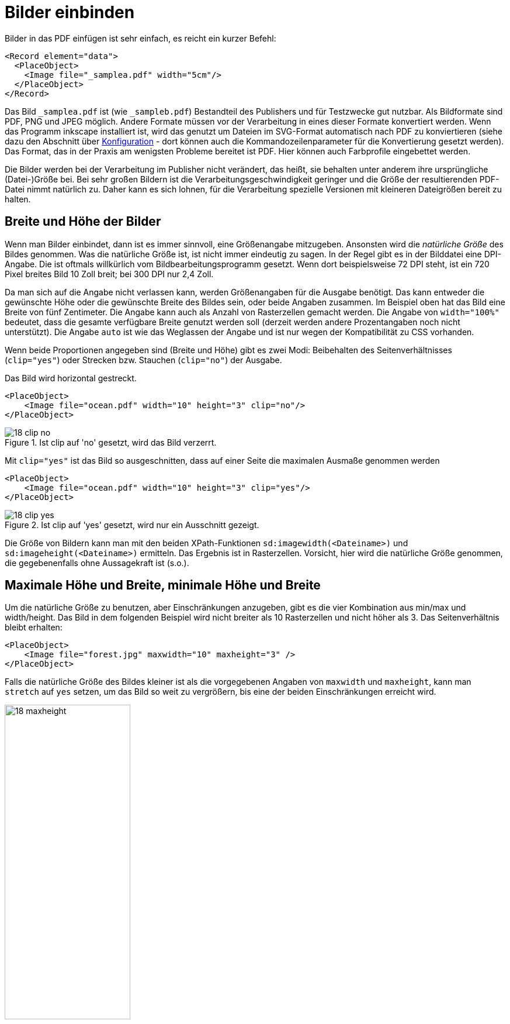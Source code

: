 :samplea: _samplea.pdf
:sampleb: _sampleb.pdf
:padding: padding-*

[[ch-bildereinbinden]]
= Bilder einbinden

Bilder in das PDF einfügen ist sehr einfach, es reicht ein kurzer Befehl:

[source, xml]
-------------------------------------------------------------------------------
<Record element="data">
  <PlaceObject>
    <Image file="_samplea.pdf" width="5cm"/>
  </PlaceObject>
</Record>
-------------------------------------------------------------------------------

Das Bild  `{samplea}` ist (wie `{sampleb}`) Bestandteil des Publishers und für Testzwecke gut nutzbar.
Als Bildformate sind PDF, PNG und JPEG möglich.
Andere Formate müssen vor der Verarbeitung in eines dieser Formate konvertiert werden.
Wenn das Programm inkscape installiert ist, wird das genutzt um Dateien im SVG-Format automatisch nach PDF zu konviertieren (siehe dazu den Abschnitt über <<ch-konfiguration,Konfiguration>> - dort können auch die Kommandozeilenparameter für die Konvertierung gesetzt werden).
Das Format, das in der Praxis am wenigsten Probleme
bereitet ist PDF. Hier können auch Farbprofile eingebettet werden.

Die Bilder werden bei der Verarbeitung im Publisher nicht verändert, das heißt, sie behalten unter anderem ihre ursprüngliche (Datei-)Größe bei.
Bei sehr großen Bildern ist die Verarbeitungsgeschwindigkeit geringer und die Größe der resultierenden PDF-Datei nimmt natürlich zu.
Daher kann es sich lohnen, für die Verarbeitung spezielle Versionen mit kleineren Dateigrößen bereit zu halten.

[[ch-breite-hoehe-bilder]]
== Breite und Höhe der Bilder

Wenn man Bilder einbindet, dann ist es immer sinnvoll, eine Größenangabe mitzugeben.
Ansonsten wird die _natürliche Größe_ des Bildes genommen.
Was die  natürliche Größe ist, ist nicht immer eindeutig zu sagen.
In der Regel gibt es in der Bilddatei eine DPI-Angabe.
Die ist oftmals willkürlich vom Bildbearbeitungsprogramm gesetzt.
Wenn dort beispielsweise 72 DPI steht, ist ein 720 Pixel breites Bild 10 Zoll breit;
bei 300 DPI nur 2,4 Zoll.

Da man sich auf die Angabe nicht verlassen kann, werden Größenangaben für die Ausgabe benötigt.
Das kann entweder die gewünschte Höhe oder die gewünschte Breite des Bildes sein, oder beide Angaben zusammen.
Im Beispiel oben hat das Bild eine Breite von fünf Zentimeter.
Die Angabe kann auch als Anzahl von Rasterzellen gemacht werden.
Die Angabe von `width="100%"` bedeutet, dass die gesamte verfügbare Breite genutzt werden soll (derzeit werden andere Prozentangaben noch nicht unterstützt).
Die Angabe `auto` ist wie das Weglassen der Angabe und ist nur wegen der Kompatibilität zu CSS vorhanden.

Wenn beide Proportionen angegeben sind (Breite und Höhe) gibt es zwei Modi:
Beibehalten des Seitenverhältnisses (`clip="yes"`) oder Strecken bzw. Stauchen (`clip="no"`) der Ausgabe.

.Das Bild wird horizontal gestreckt.
[source, xml]
-------------------------------------------------------------------------------
<PlaceObject>
    <Image file="ocean.pdf" width="10" height="3" clip="no"/>
</PlaceObject>
-------------------------------------------------------------------------------

.Ist clip auf 'no' gesetzt, wird das Bild verzerrt.
image::18-clip-no.png[]



Mit `clip="yes"` ist das Bild so ausgeschnitten, dass auf einer Seite die maximalen Ausmaße genommen werden

[source, xml]
-------------------------------------------------------------------------------
<PlaceObject>
    <Image file="ocean.pdf" width="10" height="3" clip="yes"/>
</PlaceObject>
-------------------------------------------------------------------------------


.Ist clip auf 'yes' gesetzt, wird nur ein Ausschnitt gezeigt.
image::18-clip-yes.png[]

Die Größe von Bildern kann man mit den beiden XPath-Funktionen
`sd:imagewidth(<Dateiname>)` und `sd:imageheight(<Dateiname>)` ermitteln. Das
Ergebnis ist in Rasterzellen. Vorsicht, hier wird die natürliche Größe
genommen, die gegebenenfalls ohne Aussagekraft ist (s.o.).


[[ch-bilder-maxheight]]
== Maximale Höhe und Breite, minimale Höhe und Breite

Um die natürliche Größe zu benutzen, aber Einschränkungen anzugeben, gibt es die vier Kombination aus min/max und width/height. Das Bild in dem folgenden Beispiel wird nicht breiter als 10 Rasterzellen und nicht höher als 3. Das Seitenverhältnis bleibt erhalten:

[source, xml]
-------------------------------------------------------------------------------
<PlaceObject>
    <Image file="forest.jpg" maxwidth="10" maxheight="3" />
</PlaceObject>
-------------------------------------------------------------------------------


Falls die natürliche Größe des Bildes kleiner ist als die vorgegebenen Angaben von `maxwidth` und `maxheight`, kann man `stretch` auf `yes` setzen, um das Bild so weit zu vergrößern, bis eine der beiden Einschränkungen erreicht wird.

.Das Bild ist auf die Höhe von drei Rasterzellen beschränkt.
image::18-maxheight.png[width=50%,scaledwidth=100%]

== Drehen von Bildern

Mit dem Attribut `rotate` kann man Bilder in 90 Grad Schritten drehen (positive Werte: im Uhrzeigersinn).
Das nachfolgende Beispiel dreht ein Bild um 90 Grad gegen den Uhrzeigersinn, wenn es sich um ein Hochformat-Bild handelt.
Mit dem XPath-Befehl `sd:aspectratio(<Dateiname>)` kann man das Seitenverhältnis eines Bildes ermitteln.
Wenn es größer als 1 ist, dann handelt es sich um ein Bild im Querformat.

ifdef::backend-docbook99[]
Mit der Datensatzdatei in Listing <<lst-samplea-sampleb-data>>  und der Layoutdatei in <<lst-samplea-sampleb-layout>> wird das zweite Bild um 90° gegen den Uhrzeigersinn gedreht.
endif::[]

[[lst-samplea-sampleb-data]]
.Datensatzdatei
[source, xml]
-------------------------------------------------------------------------------
<data>
  <img file="_samplea.pdf" />
  <img file="_sampleb.pdf" />
</data>
-------------------------------------------------------------------------------


[[lst-samplea-sampleb-layout]]
.Das Bild wird um 90 Grad gedreht, wenn es ein hochformatiges Bild ist.
[source, xml]
-------------------------------------------------------------------------------
<Layout xmlns:sd="urn:speedata:2009/publisher/functions/en"
  xmlns="urn:speedata.de:2009/publisher/en">

  <Record element="data">
    <ForAll select="img">
      <PlaceObject>
        <Image file="{@file}" width="5"
          rotate="{if ( sd:aspectratio(@file) &lt; 1 ) then '-90' else '0'}"/>
      </PlaceObject>
    </ForAll>
  </Record>
</Layout>
-------------------------------------------------------------------------------

.Das zweite Bild wird um 90° gedreht, weil es im Hochformat ist.
image::drehungaspectratio.png[width=50%,scaledwidth=100%]

TIP: Die geschweiften Klammern bei `file` und `rotate` bedeuten, dass in den XPath-Modus gesprungen wird, um die XPath-Ausdrücke (Zugriff auf das Attribut `file` und die Wenn-Dann-Abfrage) auszuwerten. Mehr dazu im Abschnitt <<ch-xpathfunktionen,XPath- und Layoutfunktionen>>.

_Achtung: ist das Bild im Argument von `sd:aspectratio()` nicht im Dateisystem vorhanden, wird der Wert von dem Platzhalterbild (Kapitel <<ch-filenotfound>>) genommen. Um zu überprüfen, ob ein Bild überhaupt vorhanden ist, kann man den Befehl `sd:file-exists(<Dateiname>)` benutzen._


== Speicherort der Bilddateien

Meist liegen die Bilder im Dateisystem oder in einem DAM (digital asset management).
Im Dateisystem können sie entweder mit einem absoluten Pfad angesprochen werden:

[source, xml]
-------------------------------------------------------------------------------
<Image file="file:///path/to/the/image.pdf"  />
-------------------------------------------------------------------------------

oder als Datei in einem der Unterverzeichnisse des Suchpfads, wie in den Beispielen oben.
Beispielweise können die Bilder in dem Unterverzeichnis `images` liegen.
Siehe dazu den Abschnitt über <<ch-organisationdaten,Dateiorganisation>>.


Die Bilder können auch mittels http(s)-Protokoll von einem Webserver geladen werden.
Die Syntax ist analog zum Beispiel mit dem absoluten Pfad:

[source, xml]
-------------------------------------------------------------------------------
<Layout xmlns="urn:speedata.de:2009/publisher/en" >

  <Record element="data">
    <PlaceObject>
      <Image file="http://placekitten.com/g/400/300" width="5"/>
    </PlaceObject>
  </Record>
</Layout>
-------------------------------------------------------------------------------

[discrete]
== Caching

Die Bilder, die über http und https geladen werden, werden auf der Festplatte zwischengespeichert.
Bei jedem Request wird überprüft, ob das Bild noch aktuell ist und ggf. nicht herunter geladen.
Ist das Bild auf dem Server gelöscht, wird es auch im lokalen System gelöscht.

Mit `sp --cache=fast` kann man auf die schnelle Caching-Methode zurückgreifen, die das Bild nur einmal vom Server herunter lädt und dann nicht wieder auf Aktualität prüft.

Mit dem Befehl `sp clearcache` wird der Zwischenspeicher gelöscht.

Der Ort, wo der ((Bildercache)) liegt, kann entweder über `tempdir` (Kommandozeile und Konfigurationsdatei) gesteuert werden oder über den Schlüssel ((`imagecache`)) in der Konfigurationsdatei (nicht auf der Kommandozeile).

[[ch-filenotfound]]
== Bild nicht gefunden?

Was passiert, wenn ein Bild nicht gefunden wird? Das normale Verhalten ist die Ausgabe einer Fehlermeldung und einem ((Platzhalterbild)), das das Fehlen anzeigt:

[source, xml]
-------------------------------------------------------------------------------
<PlaceObject>
    <Image file="doesnotexist" width="5"/>
</PlaceObject>
-------------------------------------------------------------------------------


.Dass die Bilddatei nicht gefunden wurde, sollte sofort zu erkennen sein.
image::18-fnf.png[width=20%,scaledwidth=50%]


Eine andere Möglichkeit besteht darin, mit `fallback` ein Platzhalterbild selber zu bestimmen:

[source, xml]
-------------------------------------------------------------------------------
<PlaceObject>
    <Image file="doesnotexist" fallback="......" width="5"/>
</PlaceObject>
-------------------------------------------------------------------------------

Man kann auch noch einstellen, ob es ein Fehler ist, wenn ein Platzhalterbild ausgewählt wird, oder nur eine Warnung.

[source, xml]
-------------------------------------------------------------------------------
<Options imagenotfound="error"/>
-------------------------------------------------------------------------------

bzw. `warning` für eine Warnung.


== Besonderheiten bei PDF-Dateien

PDF-Dateien haben einige Besonderheiten:
sie können mehrere Seiten enthalten und die einzelnen Seiten haben verschiedene Boxen, die den sichtbaren Bereich und andere Bereiche markieren.
Manche der Boxen sind für den Ausdruck wichtig, manche für die Ansicht im PDF-Anzeigeprogramm.
Die Box, die mit den angegebenen Größen angezeigt werden soll, wird mit dem Attribut `visiblebox` bestimmt:

[source, xml]
-------------------------------------------------------------------------------
<Image file="seite.pdf" visiblebox="artbox" width="210mm" height="297mm" />
-------------------------------------------------------------------------------

bedeutet, dass die »artbox« in der Größe 210mm × 297mm dargestellt wird.


Das Attribut `page` wird auch im Abschnitt <<ch-mehrseitigepdf>> beschrieben.
Er dient dazu, die Seite auszuwählen, wenn eine PDF-Datei eingebunden wird.
Mit `sd:number-of-pages(‹Dateiname›)` kann ermittelt werden, wie viele Seiten eine PDF-Datei enthält.

[[ch-imagearguments]]
=== Angabe der Seite bei Layout-Funktionen

Einige Layoutfunktionen (`sd:aspectratio()`, `sd:imageheight()` und `sd:imagewidth()`) greifen auf Bilddateien zu.
Im Falle einer PDF Datei, kann man neben dem Dateinamen die Seite und die gewünschte PDF-Box angeben.
Diese Angaben sind optional.

Beispiel: `sd:aspectratio("ocean.pdf",1,"cropbox")`

Falls keine Box angegeben wird, wird die cropbox benutzt. Mögliche Werte für die Box-Angabe: `artbox`, `cropbox`, `trimbox`, `mediabox` und `bleedbox`.


== Externe Konvertierungstools

Der Publisher verabeitet in der Regel nur PDF, PNG und JPEG Dateien.
Um andere Formate nutzen zu können, muss man sie in eines der drei Formate umwandeln.
Das kann im Vorfeld gemacht werden, aber auch zur Laufzeit des Publishers.

// .Dieses Layout wird im Normalfall eine Fehlermeldung geben, da TIFF-Dateien nicht eingebunden werden können. Mit einem externen Konvertierungsprogramm ist das aber möglich.
[source, xml]
-------------------------------------------------------------------------------
<Layout xmlns="urn:speedata.de:2009/publisher/en"
  xmlns:sd="urn:speedata:2009/publisher/functions/en">

  <Record element="data">
    <PlaceObject>
      <!-- tiff can only be used with an external converter -->
      <Image file="rhslogo.tiff"/>
    </PlaceObject>
  </Record>
</Layout>
-------------------------------------------------------------------------------


Um die Konvertierung zu nutzen, muss man die Programmaufrufe in der Konfigurationsdatei eintragen. Hier wird das Programm `convert` von ImageMagick genutzt:

[source, ini]
-------------------------------------------------------------------------------
imagehandler="tiffimage:(convert %%input%% %%output%%.pdf)"
extensionhandler="tiff:tiffimage"
-------------------------------------------------------------------------------

Der Dateinamenendung `.tiff` wird der Handler `tiffimage` zugeordnet (Zeile 2). In der ersten Zeile wird dem Handler `tiffimage` dem Programm `convert  %%input%% %%output%%.pdf`, wobei die Dateinamen zur Laufzeit ersetzt werden.

== Bilder aus textuellen Beschreibungen

Es gibt unzählige Bildbeschreibungssprachen, in denen Bilder nicht mit einem externen Programm gezeichnet oder gemalt werden, sondern textuell beschrieben werden. Z.B. »zeichne ein Quadrat mit der Kantenlänge 4cm« oder »erstelle ein Tortendiagramm mit den folgenden Werten: ....«.
Diese Grafiken werden dann aus der Beschreibungssprache in verschiedene Formate umgewandelt, meist als PNG oder PDF.
Mit dem Publisher ist es seit Version 3.9.1 möglich, solche Beschreibungen einzubetten:

[source, xml]
-------------------------------------------------------------------------------
<Layout xmlns="urn:speedata.de:2009/publisher/en"
   xmlns:sd="urn:speedata:2009/publisher/functions/en">

   <Record element="data">
      <PlaceObject>
        <!-- we need to specify the imagetype -->
        <Image width="7cm" imagetype="mermaid" >
          <Value>sequenceDiagram
            participant Alice
            participant Bob
            Alice->>John: Hello John, how are you?
            loop Healthcheck
                John->>John: Fight against hypochondria
            end
            Note right of John: Rational thoughts &lt;br/>prevail!
            John-->>Alice: Great!
            John->>Bob: How about you?
            Bob-->>John: Jolly good!
          </Value>
        </Image>
      </PlaceObject>
    </Record>
</Layout>
-------------------------------------------------------------------------------

Notwendig ist natürlich die Konfiguration, wie der externe Konverter aufgerufen wird. Das funktioniert analog zu dem TIFF-Beispiel im vorherigen Abschnitt:

[source, ini]
-------------------------------------------------------------------------------
imagehandler="mermaid:(/usr/bin/mmdc -i %%input%% -o %%output%%.pdf)"
-------------------------------------------------------------------------------

Das Ergebnis ist Ein Sequenzdiagramm, von `mermaid` erzeugt und nach PDF konvertiert.

image::mermaid.png[]

Natürlich ist es auch möglich, die Bildbeschreibung aus den Daten zu entnehmen. Dazu muss der Image-Befehl wie folgt aufgebaut werden.

[source, xml]
-------------------------------------------------------------------------------
<PlaceObject>
  <Image width="7cm" imagetype="mermaid" >
     <Value select="imagedata" />
  </Image>
</PlaceObject>
-------------------------------------------------------------------------------


== Weitere Parameter

* Man kann über die `{padding}`-Angaben festlegen, wie viel Abstand das Bild vom entsprechenden Rand haben soll.

* Mit `dpiwarn` kann eine Warnung herausgegeben werden, wenn die tatsächliche Anzahl der Pixel je Zoll geringer ist, als die Vorgabe.



// NOTE: Bildumrisse erzeugen?



// Ende
